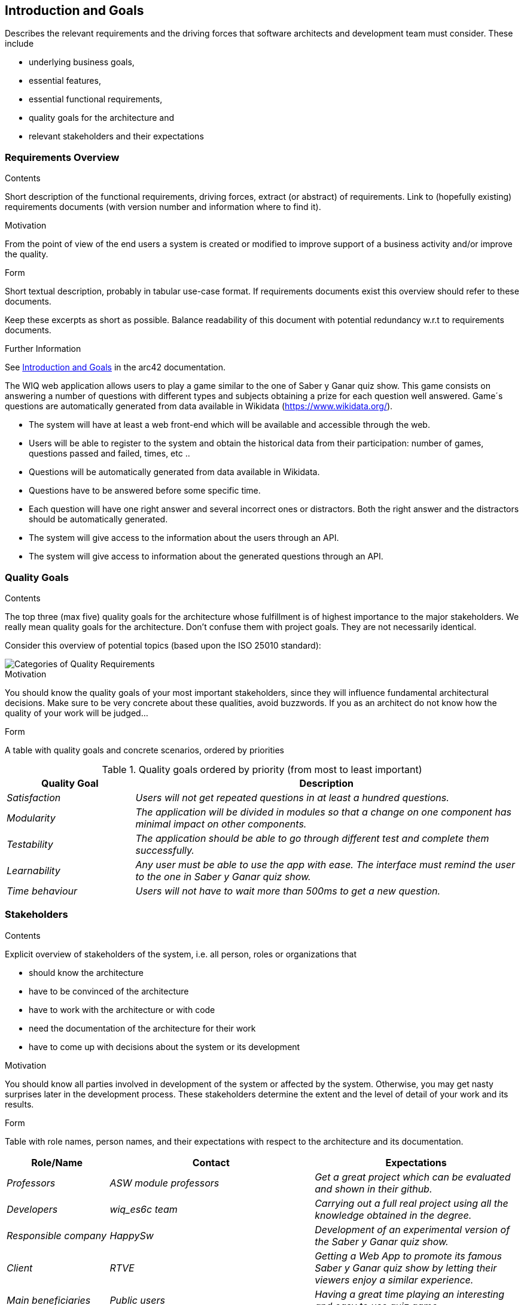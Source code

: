 ifndef::imagesdir[:imagesdir: ../images]

[[section-introduction-and-goals]]
== Introduction and Goals

[role="arc42help"]
****
Describes the relevant requirements and the driving forces that software architects and development team must consider. 
These include

* underlying business goals, 
* essential features, 
* essential functional requirements, 
* quality goals for the architecture and
* relevant stakeholders and their expectations
****

=== Requirements Overview

[role="arc42help"]
****
.Contents
Short description of the functional requirements, driving forces, extract (or abstract)
of requirements. Link to (hopefully existing) requirements documents
(with version number and information where to find it).

.Motivation
From the point of view of the end users a system is created or modified to
improve support of a business activity and/or improve the quality.

.Form
Short textual description, probably in tabular use-case format.
If requirements documents exist this overview should refer to these documents.

Keep these excerpts as short as possible. Balance readability of this document with potential redundancy w.r.t to requirements documents.


.Further Information

See https://docs.arc42.org/section-1/[Introduction and Goals] in the arc42 documentation.

****

The WIQ web application allows users to play a game similar to the one of Saber y Ganar quiz show. This game consists on answering a number of questions with different types and subjects obtaining  a prize for each question well answered. Game´s questions are automatically generated from data available in Wikidata (https://www.wikidata.org/).

* The system will have at least a web front-end which will be available and accessible through the web.
* Users will be able to register to the system and obtain the historical data from their participation: number of games, questions passed and failed, times, etc ..
* Questions will be automatically generated from data available in Wikidata.
* Questions have to be answered before some specific time.
* Each question will have one right answer and several incorrect ones or distractors. Both the right answer and the distractors should be automatically generated.
* The system will give access to the information about the users through an API.
* The system will give access to information about the generated questions through an API.


=== Quality Goals

[role="arc42help"]
****
.Contents
The top three (max five) quality goals for the architecture whose fulfillment is of highest importance to the major stakeholders. 
We really mean quality goals for the architecture. Don't confuse them with project goals.
They are not necessarily identical.

Consider this overview of potential topics (based upon the ISO 25010 standard):

image::01_2_iso-25010-topics-EN.drawio.png["Categories of Quality Requirements"]

.Motivation
You should know the quality goals of your most important stakeholders, since they will influence fundamental architectural decisions. 
Make sure to be very concrete about these qualities, avoid buzzwords.
If you as an architect do not know how the quality of your work will be judged...

.Form
A table with quality goals and concrete scenarios, ordered by priorities
****
.Quality goals ordered by priority (from most to least important)
[options="header",cols="1,3"]
|===
|Quality Goal|Description
| _Satisfaction_ | _Users will not get repeated questions in at least a hundred questions._
| _Modularity_ | _The application will be divided in modules so that a change on one component has minimal impact on other components._
| _Testability_ | _The application should be able to go through different test and complete them successfully._
| _Learnability_ | _Any user must be able to use the app with ease. The interface must remind the user to the one in  Saber y Ganar quiz show._
| _Time behaviour_ | _Users will not have to wait more than 500ms to get a new question._
|===


=== Stakeholders

[role="arc42help"]
****
.Contents
Explicit overview of stakeholders of the system, i.e. all person, roles or organizations that

* should know the architecture
* have to be convinced of the architecture
* have to work with the architecture or with code
* need the documentation of the architecture for their work
* have to come up with decisions about the system or its development

.Motivation
You should know all parties involved in development of the system or affected by the system.
Otherwise, you may get nasty surprises later in the development process.
These stakeholders determine the extent and the level of detail of your work and its results.

.Form
Table with role names, person names, and their expectations with respect to the architecture and its documentation.
****

[options="header",cols="1,2,2"]
|===
|Role/Name|Contact|Expectations
| _Professors_ | _ASW module professors_ | _Get a great project which can be evaluated and shown in their github._
| _Developers_ | _wiq_es6c team_ | _Carrying out a full real project using all the knowledge obtained in the degree._
| _Responsible company_ | _HappySw_ | _Development of an experimental version of the Saber y Ganar quiz show._
| _Client_ | _RTVE_ | _Getting a Web App to promote its famous Saber y Ganar quiz show by letting their viewers enjoy a similar experience._
| _Main beneficiaries_ | _Public users_ | _Having a great time playing an interesting and easy to use quiz game._
| _Side beneficiaries_ | _Wikidata_ | _Obtain free promotion of their application and its ease to use in multiple projects._
|===
